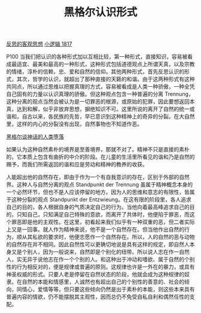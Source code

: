 #+TITLE:     黑格尔认识形式
#+OPTIONS: toc:nil num:nil
#+HTML_HEAD: <link rel="stylesheet" type="text/css" href="./emacs.css" />

[[./hg1-y2.反思的客观思想.org][反思的客观思想]]
[[./hg1.小逻辑-1817.org][小逻辑 1817]]

P100 当我们把认识的各种形式加以互相比较，第一种形式，直接知识，容易被看成最适宜、最美和最高的一种形式，这种形式包括道德观点上所谓天真，以及宗教的情绪，淳朴的信赖，忠、爱和自然的信仰。其他两种形式，首先反思认识的形式，其次，哲学的认识，就超出了那种直接的天籁的和谐。由于这两种形式有这种共同点，所以通过思维以把握真理的方式，容易被看成是人类一种骄傲，一种全凭自己固有的力量以认识真理的骄傲。但这种观点包含一种普遍的分离 Trennung，这种分离的观点当然会被认为是一切罪恶的根源，或原始的犯罪，因此要想返回本真，达到和解，似乎非放弃思想，摒绝知识不可。这里所说的离开了自然的统一或谐和，自古以来，各民族的先哲，早已意识到这种精神上的奇异的分裂。在大自然里，这样的内心的分裂没有出现，自然事物也不知道作恶。

[[./hg1-y2by.黑格尔谈神话的人类堕落.org][黑格尔谈神话的人类堕落]]

如果认为这种自然素朴的境界是至善境界，那就不对了。精神不只是直接的素朴的，它本质上包含有曲折的中介的阶段。在儿童的生活里所看见的谐和乃是自然的赐予，而我们所需返回的谐和应是劳动和精神的教养的收获。

人能超出他的自然存在，即由于作为一个有自我意识的存在，区别于外部的自然界。这种人与自然分离的观点 Standpunkt der Trennung 虽属于精神概念本身的一个必然环节，但也不是人应该停留的地方。因为人的思维和意志的有限性，皆属于这种分裂的观点 Standpunkt der Entzwieung。在这有限的阶段里，各人追求自己的目的，各人根据自身的气质决定自己的行为。当他向着最高峰追求自己的目的，只知自己，只知满足自己特殊的意欲，而离开了共体时，他便陷于罪恶，而这个罪恶即是他的主观性。在这里，初看起来我们似乎有一种双重的恶，但二者实际上又是一回事。就人作为精神来说，他不是一个自然存在。但当他作出自然的行为，顺从其私欲的要求时，他便志愿作一个自然存在。所以，人的自然的恶与动物的自然存在并不相同。因此自然性可以更确切地说是具有这样的规定，即自然人本身又是个别人，因为一般说来，自然即是个别化的纽带。所以说人志在作一自然人，实无异于说他志在作一个个别的人。和这种出于冲动和嗜欲、属于自然的个别性的行为相反对的，便是规律或普遍的原则。这规律也许是一外在的暴力，或具有神圣权威的形式。只要人老是停留在自然状态的阶段，他就会成为这种规律的奴隶。在自然的本能和情感里，人诚然也有超出自己的个别性的善意的、社会的倾向，同情心，爱情等等。但只要这些倾向仍然是出于素朴的本能，则这些本来具有普遍内容的情欲，仍不能摆脱其主观性，因而总仍不免受自私自利和偶然任性的支配。
